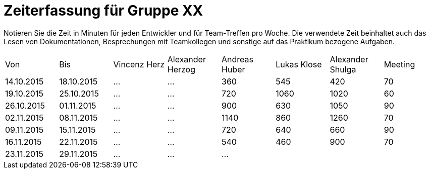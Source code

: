 ﻿= Zeiterfassung für Gruppe XX

Notieren Sie die Zeit in Minuten für jeden Entwickler und für Team-Treffen pro Woche.
Die verwendete Zeit beinhaltet auch das Lesen von Dokumentationen, Besprechungen mit Teamkollegen und sonstige auf das Praktikum bezogene Aufgaben.

// See http://asciidoctor.org/docs/user-manual/#tables
[option="headers"]
|===
|Von |Bis |Vincenz Herz |Alexander Herzog |Andreas Huber |Lukas Klose |Alexander Shulga |Meeting
|14.10.2015   |18.10.2015   |…    |…    |360    |545   |420   |70
|19.10.2015   |25.10.2015   |…    |…    |720    |1060    |1020    |60
|26.10.2015   |01.11.2015   |…    |…    |900    |630   |1050    |90
|02.11.2015   |08.11.2015   |…    |…    |1140    |860   |1260   |70
|09.11.2015   |15.11.2015   |…    |…    |720    |640    |660    |90
|16.11.2015   |22.11.2015   | …   |…    |540    |460    |900    |70
|23.11.2015   |29.11.2015   |…    |…    |…      |       |       |

|===
